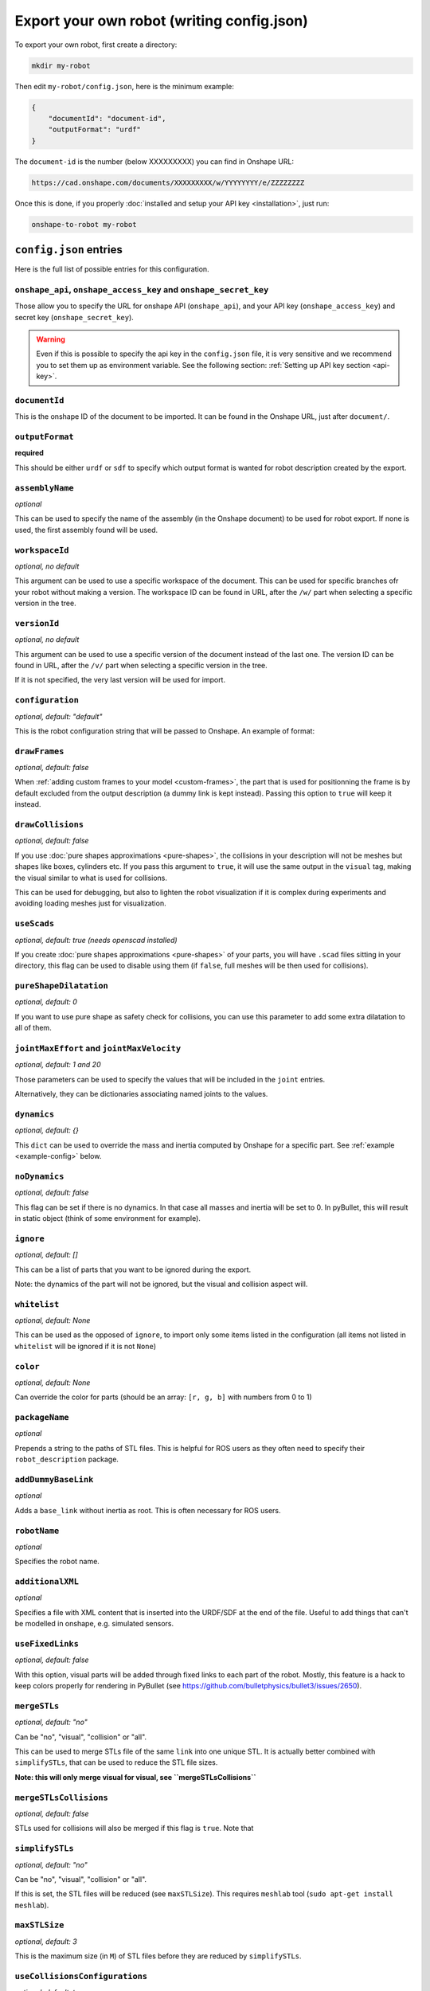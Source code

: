 Export your own robot (writing config.json)
===========================================

To export your own robot, first create a directory:

.. code-block:: bash

    mkdir my-robot

Then edit ``my-robot/config.json``, here is the minimum example:

.. code-block:: json

    {
        "documentId": "document-id",
        "outputFormat": "urdf"
    }

The ``document-id`` is the number (below XXXXXXXXX) you can find in Onshape URL:

.. code-block:: bash

    https://cad.onshape.com/documents/XXXXXXXXX/w/YYYYYYYY/e/ZZZZZZZZ

Once this is done, if you properly :doc:`installed and setup your API key <installation>`, just run:

.. code-block:: bash

    onshape-to-robot my-robot

``config.json`` entries
-----------------------

Here is the full list of possible entries for this configuration.

``onshape_api``, ``onshape_access_key`` and ``onshape_secret_key``
~~~~~~~~~~~~~~~~~~~~~~~~~~~~~~~~~~~~~~~~~~~~~~~~~~~~~~~~~~~~~~~~~~

Those allow you to specify the URL for onshape API (``onshape_api``), and your
API key (``onshape_access_key``) and secret key (``onshape_secret_key``).

.. warning::

    Even if this is possible to specify the api key in the ``config.json`` file, it is
    very sensitive and we recommend you to set them up as environment variable.
    See the following section: :ref:`Setting up API key section <api-key>`.

``documentId``
~~~~~~~~~~~~~~

This is the onshape ID of the document to be imported. It can be found in the Onshape URL,
just after ``document/``.


``outputFormat``
~~~~~~~~~~~~~~~~

**required**

This should be either ``urdf`` or ``sdf`` to specify which output format is wanted for robot description
created by the export.

``assemblyName``
~~~~~~~~~~~~~~~~

*optional*

This can be used to specify the name of the assembly (in the Onshape document) to be used for robot export. If none
is used, the first assembly found will be used.

``workspaceId``
~~~~~~~~~~~~~

*optional, no default*

This argument can be used to use a specific workspace of the document. This can be used for specific branches
ofr your robot without making a version.
The workspace ID can be found in URL, after the ``/w/`` part when selecting a specific version in the tree.

``versionId``
~~~~~~~~~~~~~

*optional, no default*

This argument can be used to use a specific version of the document instead of the last one. The version ID
can be found in URL, after the ``/v/`` part when selecting a specific version in the tree.

If it is not specified, the very last version will be used for import.

``configuration``
~~~~~~~~~~~~~~~~~

*optional, default: "default"*

This is the robot configuration string that will be passed to Onshape. An example of format:

.. code-block:: js
    left_motor_angle=3+radian;enable_yaw=true

``drawFrames``
~~~~~~~~~~~~~~

*optional, default: false*

When :ref:`adding custom frames to your model <custom-frames>`, the part that is used for positionning the frame is
by default excluded from the output description (a dummy link is kept instead). Passing this option to ``true`` will
keep it instead.

``drawCollisions``
~~~~~~~~~~~~~~~~~~

*optional, default: false*

If you use :doc:`pure shapes approximations <pure-shapes>`, the collisions in your description will not be meshes
but shapes like boxes, cylinders etc. If you pass this argument to ``true``, it will use the same output in the
``visual`` tag, making the visual similar to what is used for collisions.

This can be used for debugging, but also to lighten the robot visualization if it is complex during experiments
and avoiding loading meshes just for visualization.

``useScads``
~~~~~~~~~~~~

*optional, default: true (needs openscad installed)*

If you create :doc:`pure shapes approximations <pure-shapes>` of your parts, you will have ``.scad`` files sitting
in your directory, this flag can be used to disable using them (if ``false``, full meshes will be then used for
collisions).

``pureShapeDilatation``
~~~~~~~~~~~~~~~~~~~~~~~

*optional, default: 0*

If you want to use pure shape as safety check for collisions, you can use this parameter to add some extra
dilatation to all of them.

``jointMaxEffort`` and ``jointMaxVelocity``
~~~~~~~~~~~~~~~~~~~~~~~~~~~~~~~~~~~~~~~~~~~

*optional, default: 1 and 20*

Those parameters can be used to specify the values that will be included in the ``joint`` entries.

Alternatively, they can be dictionaries associating named joints to the values.


``dynamics``
~~~~~~~~~~~~

*optional, default: {}*

This ``dict`` can be used to override the mass and inertia computed by Onshape for a specific part.
See :ref:`example <example-config>` below.


``noDynamics``
~~~~~~~~~~~~~~

*optional, default: false*

This flag can be set if there is no dynamics. In that case all masses and inertia will be set to 0.
In pyBullet, this will result in static object (think of some environment for example).

``ignore``
~~~~~~~~~~

*optional, default: []*

This can be a list of parts that you want to be ignored during the export.

Note: the dynamics of the part will not be ignored, but the visual and collision aspect will.

``whitelist``
~~~~~~~~~~

*optional, default: None*

This can be used as the opposed of ``ignore``, to import only some items listed in the configuration
(all items not listed in ``whitelist`` will be ignored if it is not ``None``)

``color``
~~~~~~~~~~

*optional, default: None*

Can override the color for parts (should be an array: ``[r, g, b]`` with numbers from 0 to 1)

``packageName``
~~~~~~~~~~~~~~~

*optional*

Prepends a string to the paths of STL files. This is helpful for ROS users as they often need to specify their
``robot_description`` package.

``addDummyBaseLink``
~~~~~~~~~~~~~~~~~~~~

*optional*

Adds a ``base_link`` without inertia as root. This is often necessary for ROS users.

``robotName``
~~~~~~~~~~~~~

*optional*

Specifies the robot name.

``additionalXML``
~~~~~~~~~~~~~~~~~

*optional*

Specifies a file with XML content that is inserted into the URDF/SDF at the end of the file. Useful to add things that can't be modelled in onshape, e.g. simulated sensors.

``useFixedLinks``
~~~~~~~~~~~~~~~~~~~~~~~~~

*optional, default: false*

With this option, visual parts will be added through fixed links to each part of the robot. Mostly, this feature
is a hack to keep colors properly for rendering in PyBullet (see https://github.com/bulletphysics/bullet3/issues/2650).

``mergeSTLs``
~~~~~~~~~~~~~

*optional, default: "no"*

Can be "no", "visual", "collision" or "all".

This can be used to merge STLs file of the same ``link`` into one unique STL. It is actually better combined with
``simplifySTLs``, that can be used to reduce the STL file sizes.

**Note: this will only merge visual for visual, see ``mergeSTLsCollisions``**

``mergeSTLsCollisions``
~~~~~~~~~~~~~

*optional, default: false*

STLs used for collisions will also be merged if this flag is ``true``. Note that 

``simplifySTLs``
~~~~~~~~~~~~~~~~

*optional, default: "no"*

Can be "no", "visual", "collision" or "all".

If this is set, the STL files will be reduced (see ``maxSTLSize``). This requires ``meshlab`` tool (``sudo
apt-get install meshlab``).

``maxSTLSize``
~~~~~~~~~~~~~~

*optional, default: 3*

This is the maximum size (in ``M``) of STL files before they are reduced by ``simplifySTLs``.

``useCollisionsConfigurations``
~~~~~~~~~~~~~~~~~~~~~~~~~~~~~~~

*optional, default: true*

With this option (enabled by default), the collisions=true configuration will be passed when exporting STL
meshes (and NOT dynamics), in order to retrieve simplified mesh parts from OnShape.

This is a way to approximate your robot with simpler meshes.

``postImportCommands``
~~~~~~~~~~~~~~~~~~~~~~

*optional, default: []*

This is an array of commands that will be executed after the import is done. It can be used to be sure that
some processing scripts are run everytime you run onshape-to-robot.

.. _example-config:

Example ``config.json`` file
----------------------------

Here is an example of configuration:

.. code-block:: js

    {
        // You should store those three in environment variables
        "onshape_api": "https://cad.onshape.com",
        "onshape_access_key": "[KEY]",
        "onshape_secret_key": "[SECRET]",

        // Can be found in the URL when editing the assembly
        "documentId": "483c803918afc4d52e2647f0",
        // If not specified, the first assembly will be used
        "assemblyName": "robot",
        // Can be urdf or sdf
        "outputFormat": "urdf",
        // The frames parts are kept in the final file
        "drawFrames": false,
        // Collisions (pure shapes) are also used in the visual section
        "drawCollisions": false,
        // Wether or not the scan for SCAD files (pure shapes) should be done
        "useScads": true,
        // Masses, com and inertias will be zero (can be used if you import a static
        // field for example)
        "noDynamics": false,
        // Should the STLs of the same link be merged?
        "mergeSTLs": false,
        // Should we simplify STLs files?
        "simplifySTLs": false,
        // Maximum size (M) of STL files to run simplification (required meshlab)
        "maxSTLSize": 3,

        // Those can be used to configure the joint max efforts and velocity, and
        // overriden for specific joints
        "jointMaxEffort": {
            "default": 1.5,
            "head_pitch": 0.5   
        },
        "jointMaxVelocity": 22,

        // This can be used to override the dynamics of some part (suppose it's a compound
        // which dynamics is well specified)
        "dynamics": {
            "motorcase": {
                "mass": 0.5,
                "com": [0, 0.1, 0],
                "inertia": [0.1, 0, 0,
                            0, 0.1, 0,
                            0, 0, 0.1]
            },
            // "fixed" can be used to assign a null mass to the object, which makes it fixed (non-dynamics)
            "base": "fixed"
        },

        // Some parts can be totally ignored during import
        "ignore": [
            "small_screw",
            "small_nut"
        ]
    }

Testing your robot in simulator
-------------------------------

You can then use the ``onshape-to-robot-bullet my-robot`` command to give a try to your robot.
